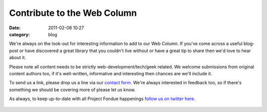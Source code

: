 Contribute to the Web Column
############################
:date: 2011-02-08 10:27
:category: blog

We're always on the look-out for interesting information to add to our
Web Column. If you've come across a useful blog-post or have discovered
a great library that you couldn't live without or have a great tip to
share then we'd love to hear about it.

Please note all content needs to be strictly web-development/tech/geek
related. We welcome submissions from original content authors too, if
it's well-written, informative and interesting then chances are we'll
include it.

To send us a link, please drop us a line via our `contact form`_. We're
always interested in feedback too, so if there's something we should be
covering more of please let us know.

As always, to keep up-to-date with all Project Fondue happenings `follow
us on twitter here`_.

.. figure:: http://feeds.feedburner.com/~r/projectfondue/posts/~4/GJYAE3m29_A
   :align: center
   :alt: 

.. _contact form: http://projectfondue.com/#get-in-touch
.. _follow us on twitter here: https://twitter.com/projectfondue/

